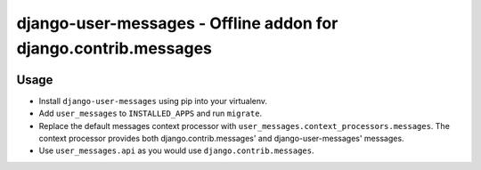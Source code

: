 ================================================================
django-user-messages - Offline addon for django.contrib.messages
================================================================

.. image:: https://travis-ci.org/matthiask/django-user-messages.svg?branch=master
   :target: https://travis-ci.org/matthiask/django-user-messages


Usage
=====

- Install ``django-user-messages`` using pip into your virtualenv.
- Add ``user_messages`` to ``INSTALLED_APPS`` and run ``migrate``.
- Replace the default messages context processor with
  ``user_messages.context_processors.messages``. The context processor
  provides both django.contrib.messages' and django-user-messages'
  messages.
- Use ``user_messages.api`` as you would use
  ``django.contrib.messages``.


